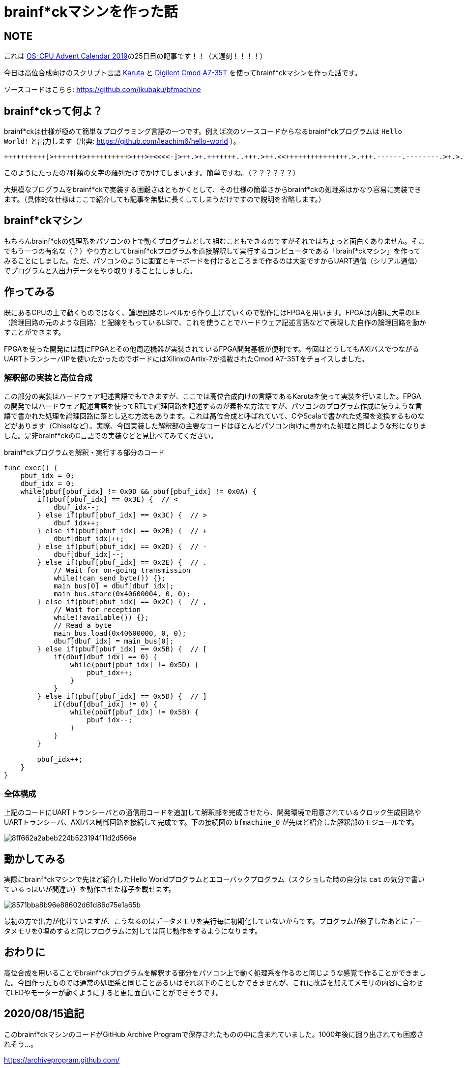 = brainf*ckマシンを作った話

:date: 2019-12-30 23:45
:slug: brainfk_machine
:tags: hardware, technical
:category: 技術系

== NOTE
これは https://adventar.org/calendars/4630[OS-CPU Advent Calendar 2019]の25日目の記事です！！（大遅刻！！！！）

今日は高位合成向けのスクリプト言語 https://github.com/nlsynth/karuta[Karuta] と https://japan.xilinx.com/products/boards-and-kits/1-f3zdsm.html[Digilent Cmod A7-35T] を使ってbrainf*ckマシンを作った話です。

ソースコードはこちら: https://github.com/ikubaku/bfmachine

== brainf*ckって何よ？
brainf*ckは仕様が極めて簡単なプログラミング言語の一つです。例えば次のソースコードからなるbrainf*ckプログラムは `Hello World!` と出力します（出典: https://github.com/leachim6/hello-world ）。

[source, brainfuck]
----
++++++++++[>+++++++>++++++++++>+++>+<<<<-]>++.>+.+++++++..+++.>++.<<+++++++++++++++.>.+++.------.--------.>+.>.
----

このようにたったの7種類の文字の羅列だけでかけてしまいます。簡単ですね。（？？？？？？）

大規模なプログラムをbrainf*ckで実装する困難さはともかくとして、その仕様の簡単さからbrainf*ckの処理系はかなり容易に実装できます。（具体的な仕様はここで紹介しても記事を無駄に長くしてしまうだけですので説明を省略します。）

== brainf*ckマシン
もちろんbrainf*ckの処理系をパソコンの上で動くプログラムとして組むこともできるのですがそれではちょっと面白くありません。そこでもう一つの有名な（？）やり方としてbrainf*ckプログラムを直接解釈して実行するコンピュータである「brainf*ckマシン」を作ってみることにしました。ただ、パソコンのように画面とキーボードを付けるところまで作るのは大変ですからUART通信（シリアル通信）でプログラムと入出力データをやり取りすることにしました。

== 作ってみる
既にあるCPUの上で動くものではなく、論理回路のレベルから作り上げていくので製作にはFPGAを用います。FPGAは内部に大量のLE（論理回路の元のような回路）と配線をもっているLSIで、これを使うことでハードウェア記述言語などで表現した自作の論理回路を動かすことができます。

FPGAを使った開発には既にFPGAとその他周辺機器が実装されているFPGA開発基板が便利です。今回はどうしてもAXIバスでつながるUARTトランシーバIPを使いたかったのでボードにはXilinxのArtix-7が搭載されたCmod A7-35Tをチョイスしました。

=== 解釈部の実装と高位合成
この部分の実装はハードウェア記述言語でもできますが、ここでは高位合成向けの言語であるKarutaを使って実装を行いました。FPGAの開発ではハードウェア記述言語を使ってRTLで論理回路を記述するのが素朴な方法ですが、パソコンのプログラム作成に使うような言語で書かれた処理を論理回路に落とし込む方法もあります。これは高位合成と呼ばれていて、CやScalaで書かれた処理を変換するものなどがあります（Chiselなど）。実際、今回実装した解釈部の主要なコードはほとんどパソコン向けに書かれた処理と同じような形になりました。是非brainf*ckのC言語での実装などと見比べてみてください。

.brainf*ckプログラムを解釈・実行する部分のコード
[source, karuta]
----
func exec() {
    pbuf_idx = 0;
    dbuf_idx = 0;
    while(pbuf[pbuf_idx] != 0x0D && pbuf[pbuf_idx] != 0x0A) {
        if(pbuf[pbuf_idx] == 0x3E) {  // <
            dbuf_idx--;
        } else if(pbuf[pbuf_idx] == 0x3C) {  // >
            dbuf_idx++;
        } else if(pbuf[pbuf_idx] == 0x2B) {  // +
            dbuf[dbuf_idx]++;
        } else if(pbuf[pbuf_idx] == 0x2D) {  // -
            dbuf[dbuf_idx]--;
        } else if(pbuf[pbuf_idx] == 0x2E) {  // .
            // Wait for on-going transmission
            while(!can_send_byte()) {};
            main_bus[0] = dbuf[dbuf_idx];
            main_bus.store(0x40600004, 0, 0);
        } else if(pbuf[pbuf_idx] == 0x2C) {  // ,
            // Wait for reception
            while(!available()) {};
            // Read a byte
            main_bus.load(0x40600000, 0, 0);
            dbuf[dbuf_idx] = main_bus[0];
        } else if(pbuf[pbuf_idx] == 0x5B) {  // [
            if(dbuf[dbuf_idx] == 0) {
                while(pbuf[pbuf_idx] != 0x5D) {
                    pbuf_idx++;
                }
            }
        } else if(pbuf[pbuf_idx] == 0x5D) {  // ]
            if(dbuf[dbuf_idx] != 0) {
                while(pbuf[pbuf_idx] != 0x5B) {
                    pbuf_idx--;
                }
            }
        }

        pbuf_idx++;
    }
}
----

=== 全体構成
上記のコードにUARTトランシーバとの通信用コードを追加して解釈部を完成させたら、開発環境で用意されているクロック生成回路やUARTトランシーバ、AXIバス制御回路を接続して完成です。下の接続図の `bfmachine_0` が先ほど紹介した解釈部のモジュールです。

image::https://i.gyazo.com/8ff662a2abeb224b523194f11d2d566e.png[]

== 動かしてみる
実際にbrainf*ckマシンで先ほど紹介したHello Worldプログラムとエコーバックプログラム（スクショした時の自分は `cat` の気分で書いているっぽいが間違い）を動作させた様子を載せます。

image::https://i.gyazo.com/8571bba8b96e88602d61d86d75e1a65b.png[]

最初の方で出力が化けていますが、こうなるのはデータメモリを実行毎に初期化していないからです。プログラムが終了したあとにデータメモリを0埋めすると同じプログラムに対しては同じ動作をするようになります。

== おわりに
高位合成を用いることでbrainf*ckプログラムを解釈する部分をパソコン上で動く処理系を作るのと同じような感覚で作ることができました。今回作ったものでは通常の処理系と同じことあるいはそれ以下のことしかできませんが、これに改造を加えてメモリの内容に合わせてLEDやモーターが動くようにすると更に面白いことができそうです。

== 2020/08/15追記
このbrainf*ckマシンのコードがGitHub Archive Programで保存されたものの中に含まれていました。1000年後に掘り出されても困惑されそう...。

https://archiveprogram.github.com/

